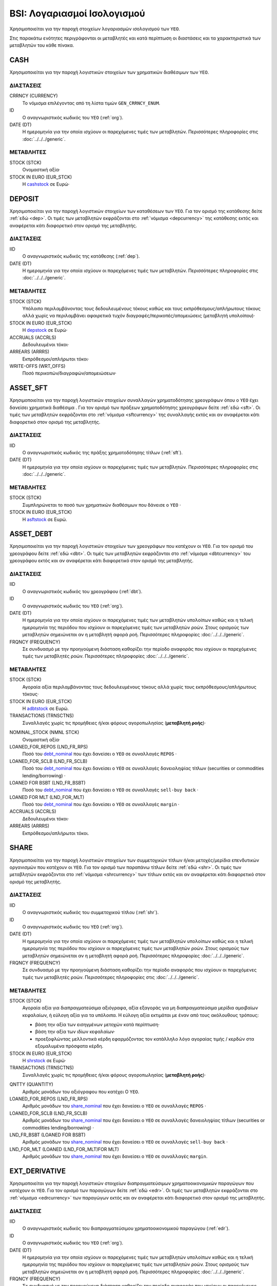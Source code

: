 BSI: Λογαριασμοί Ισολογισμού 
============================

Χρησιμοποιείται για την παροχή στοιχείων λογαριασμών ισολογισμού των ``ΥΕΟ``.

Στις παρακάτω ενότητες περιγράφονται οι μεταβλητές και κατά περίπτωση οι
διαστάσεις και τα χαρακτηριστικά των μεταβλητών του κάθε πίνακα. 

CASH
----

Χρησιμοποιείται για την παροχή λογιστικών στοιχείων των χρηματικών διαθέσιμων των ``ΥΕΟ``.

ΔΙΑΣΤΑΣΕΙΣ
~~~~~~~~~~

CRRNCY (CURRENCY)
    Το νόμισμα επιλέγοντας από τη λίστα τιμών ``GEN_CRRNCY_ENUM``.

ID
    Ο αναγνωριστικός κωδικός του ``ΥΕΟ`` (:ref:`org`).

DATE (DT)
    Η ημερομηνία για την οποία ισχύουν οι παρεχόμενες τιμές των μεταβλητών.
    Περισσότερες πληροφορίες στις :doc:`../../../generic`. 

ΜΕΤΑΒΛΗΤΕΣ
~~~~~~~~~~

.. _cashstock:

STOCK (STCK)
    Ονομαστική αξία·

STOCK IN EURO (EUR_STCK)
    Η cashstock_ σε Ευρώ·
    

DEPOSIT
-------

Χρησιμοποιείται για την παροχή λογιστικών στοιχείων των καταθέσεων των ``ΥΕΟ``.
Για τον ορισμό της κατάθεσης δείτε :ref:`εδώ <dep>`.  Οι τιμές των μεταβλητών
εκφράζονται στο :ref:`νόμισμα <depcurrency>` της κατάθεσης εκτός και αναφέρεται
κάτι διαφορετικό στον ορισμό της μεταβλητής. 

ΔΙΑΣΤΑΣΕΙΣ
~~~~~~~~~~

IID
    Ο αναγνωριστικός κωδικός της κατάθεσης (:ref:`dep`).

DATE (DT)
    Η ημερομηνία για την οποία ισχύουν οι παρεχόμενες τιμές των μεταβλητών.
    Περισσότερες πληροφορίες στις :doc:`../../../generic`. 

ΜΕΤΑΒΛΗΤΕΣ
~~~~~~~~~~

.. _depstock:

STOCK (STCK)
    Υπόλοιπο περιλαμβάνοντας τους δεδουλευμένους τόκους καθώς και τους
    εκπρόθεσμους/απλήρωτους τόκους αλλά χωρίς να περιλαμβάνει αφαιρετικά τυχόν
    διαγραφές/περικοπές/απομειώσεις (μεταβλητή υπολοίπου)·

STOCK IN EURO (EUR_STCK)
    Η depstock_ σε Ευρώ·

ACCRUALS (ACCRLS)
    Δεδουλευμένοι τόκοι·

ARREARS (ARRRS)
    Εκπρόθεσμοι/απλήρωτοι τόκοι·
    
WRITE-OFFS (WRT_OFFS)
    Ποσό περικοπών/διαγραφών/απομειώσεων·

ASSET_SFT
---------

Χρησιμοποιείται για την παροχή λογιστικών στοιχείων συναλλαγών χρηματοδότησης
χρεογράφων όπου ο ``ΥΕΟ`` έχει δανείσει χρηματικά διαθέσιμα . Για τον ορισμό
των πράξεων χρηματοδότησης χρεογράφων δείτε :ref:`εδώ <sft>`.  Οι τιμές των
μεταβλητών εκφράζονται στο :ref:`νόμισμα <sftcurrency>` της συναλλαγής εκτός
και αν αναφέρεται κάτι διαφορετικό στον ορισμό της μεταβλητής. 

ΔΙΑΣΤΑΣΕΙΣ
~~~~~~~~~~

IID
    Ο αναγνωριστικός κωδικός της πράξης χρηματοδότησης τίτλων (:ref:`sft`).

DATE (DT)
    Η ημερομηνία για την οποία ισχύουν οι παρεχόμενες τιμές των μεταβλητών.
    Περισσότερες πληροφορίες στις :doc:`../../../generic`. 

ΜΕΤΑΒΛΗΤΕΣ
~~~~~~~~~~

.. _asftstock:

STOCK (STCK)
    Συμπληρώνεται το ποσό των χρηματικών διαθέσιμων που δάνεισε ο ``ΥΕΟ`` ·

STOCK IN EURO (EUR_STCK)
    Η asftstock_ σε Ευρώ.
    
    
ASSET_DEBT
----------

Χρησιμοποιείται για την παροχή λογιστικών στοιχείων των χρεογράφων που κατέχουν οι ``ΥΕΟ``.
Για τον ορισμό του χρεογράφου δείτε :ref:`εδώ <dbt>`.  Οι τιμές των μεταβλητών
εκφράζονται στο :ref:`νόμισμα <dbtcurrency>` του χρεογράφου εκτός και αν αναφέρεται
κάτι διαφορετικό στον ορισμό της μεταβλητής. 

ΔΙΑΣΤΑΣΕΙΣ
~~~~~~~~~~

IID
    Ο αναγνωριστικός κωδικός του χρεογράφου (:ref:`dbt`).

ID
    Ο αναγνωριστικός κωδικός του ``ΥΕΟ`` (:ref:`org`).

DATE (DT)
    Η ημερομηνία για την οποία ισχύουν οι παρεχόμενες τιμές των μεταβλητών
    υπολοίπων καθώς και η τελική ημερομηνία της περιόδου που ισχύουν οι
    παρεχόμενες τιμές των μεταβλητών ροών.  Στους ορισμούς των μεταβλητών
    σημειώνεται αν η μεταβλητή αφορά ροή. Περισσότερες πληροφορίες :doc:`../../../generic`. 

FRQNCY (FREQUENCY)
    Σε συνδυασμό με την προηγούμενη διάσταση καθορίζει την περίοδο αναφοράς που
    ισχύουν οι παρεχόμενες τιμές των μεταβλητές ροών. Περισσότερες πληροφορίες :doc:`../../../generic`. 

ΜΕΤΑΒΛΗΤΕΣ
~~~~~~~~~~

.. _adbtstock:

STOCK (STCK)
    Αγοραία αξία περιλαμβάνοντας τους δεδουλευμένους τόκους αλλά χωρίς τους
    εκπρόθεσμους/απλήρωτους τόκους·

STOCK IN EURO (EUR_STCK)
    Η adbtstock_ σε Ευρώ.

TRANSACTIONS (TRNSCTNS)
    Συναλλαγές χωρίς τις προμήθειες ή/και φόρους αγοροπωλησίας (**μεταβλητή ροής**)·

.. _debt_nominal:

NOMINAL_STOCK (NMNL STCK)
    Ονομαστική αξία·

LOANED_FOR_REPOS (LND_FR_RPS)
    Ποσό του debt_nominal_ που έχει δανείσει ο ``ΥΕΟ`` σε συναλλαγές ``REPOS`` ·

LOANED_FOR_SCLB (LND_FR_SCLB)
    Ποσό του debt_nominal_ που έχει δανείσει ο ``ΥΕΟ`` σε συναλλαγές δανειοληψίας
    τίτλων (securities or commodities lending/borrowing) ·

LOANED FOR BSBT (LND_FR_BSBT)
    Ποσό του debt_nominal_ που έχει δανείσει ο ``ΥΕΟ`` σε συναλλαγές ``sell-buy back`` ·

LOANED FOR MLT (LND_FOR_MLT)
    Ποσό του debt_nominal_ που έχει δανείσει ο ``ΥΕΟ`` σε συναλλαγές ``margin`` ·

ACCRUALS (ACCRLS)
    Δεδουλευμένοι τόκοι·

ARREARS (ARRRS)
    Εκπρόθεσμοι/απλήρωτοι τόκοι.


SHARE
-----

Χρησιμοποιείται για την παροχή λογιστικών στοιχείων των συμμετοχικών τίτλων
ή/και μετοχές/μερίδια επενδυτικών οργανισμών που κατέχουν οι ``ΥΕΟ``. Για τον
ορισμό των παραπάνω τίτλων δείτε :ref:`εδώ <shr>`.  Οι τιμές των μεταβλητών
εκφράζονται στο :ref:`νόμισμα <shrcurrency>` των τίτλων εκτός και αν αναφέρεται
κάτι διαφορετικό στον ορισμό της μεταβλητής. 

ΔΙΑΣΤΑΣΕΙΣ
~~~~~~~~~~

IID
    Ο αναγνωριστικός κωδικός του συμμετοχικού τίτλου (:ref:`shr`).

ID
    Ο αναγνωριστικός κωδικός του ``ΥΕΟ`` (:ref:`org`).

DATE (DT)
    Η ημερομηνία για την οποία ισχύουν οι παρεχόμενες τιμές των μεταβλητών
    υπολοίπων καθώς και η τελική ημερομηνία της περιόδου που ισχύουν οι
    παρεχόμενες τιμές των μεταβλητών ροών.  Στους ορισμούς των μεταβλητών
    σημειώνεται αν η μεταβλητή αφορά ροή. Περισσότερες πληροφορίες :doc:`../../../generic`. 

FRQNCY (FREQUENCY)
    Σε συνδυασμό με την προηγούμενη διάσταση καθορίζει την περίοδο αναφοράς που
    ισχύουν οι παρεχόμενες τιμές των μεταβλητές ροών. Περισσότερες πληροφορίες στις :doc:`../../../generic`. 

ΜΕΤΑΒΛΗΤΕΣ
~~~~~~~~~~

.. _shrstock:

STOCK (STCK)
    Αγοραία αξία για διαπραγματεύσιμα αξιόγραφα, αξία εξαγοράς για μη διαπραγματεύσιμα μερίδια αμοιβαίων κεφαλαίων, ή εύλογη αξία για τα υπόλοιπα.  Η εύλογη αξία εκτιμάται με έναν από τους ακόλουθους τρόπους:

    * βάση την αξία των εισηγμένων μετοχών κατά περίπτωση·
    * βάση την αξία των ιδίων κεφαλαίων·
    * προεξοφλώντας μελλοντικά κέρδη εφαρμόζοντας τον κατάλληλο λόγο αγοραίας
      τιμής / κερδών στα εξομαλυμένα πρόσφατα κέρδη.
    
STOCK IN EURO (EUR_STCK)
    Η shrstock_ σε Ευρώ·

TRANSACTIONS (TRNSCTNS)
    Συναλλαγές χωρίς τις προμήθειες ή/και φόρους αγοροπωλησίας (**μεταβλητή ροής**)·

.. _share_nominal:

QNTTY (QUANTITY)
    Αριθμός μονάδων του αξιόγραφου που κατέχει Ο ``ΥΕΟ``.

LOANED_FOR_REPOS (LND_FR_RPS)
    Αριθμός μονάδων του share_nominal_ που έχει δανείσει ο ``ΥΕΟ`` σε συναλλαγές ``REPOS`` ·

LOANED_FOR_SCLB (LND_FR_SCLB)
    Αριθμός μονάδων του share_nominal_ που έχει δανείσει ο ``ΥΕΟ`` σε συναλλαγές 
    δανειοληψίας τίτλων (securities or commodities lending/borrowing) ·

LND_FR_BSBT (LOANED FOR BSBT)
    Αριθμός μονάδων του share_nominal_ που έχει δανείσει ο ``ΥΕΟ`` σε συναλλαγές ``sell-buy back`` ·

LND_FOR_MLT (LOANED (LND_FOR_MLT)FOR MLT)
    Αριθμός μονάδων του share_nominal_ που έχει δανείσει ο ``ΥΕΟ`` σε συναλλαγές ``margin``.


EXT_DERIVATIVE
--------------

Χρησιμοποιείται για την παροχή λογιστικών στοιχείων διαπραγματεύσιμων
χρηματοοικονομικών παραγώγων που κατέχουν οι ``ΥΕΟ``. Για τον ορισμό των
παραγώγων δείτε :ref:`εδώ <edr>`.  Οι τιμές των μεταβλητών εκφράζονται στο
:ref:`νόμισμα <edrcurrency>` των παραγώγων εκτός και αν αναφέρεται κάτι
διαφορετικό στον ορισμό της μεταβλητής. 

ΔΙΑΣΤΑΣΕΙΣ
~~~~~~~~~~

IID
    Ο αναγνωριστικός κωδικός του διαπραγματεύσιμου χρηματοοικονομικού παραγώγου (:ref:`edr`).

ID
    Ο αναγνωριστικός κωδικός του ``ΥΕΟ`` (:ref:`org`).

DATE (DT)
    Η ημερομηνία για την οποία ισχύουν οι παρεχόμενες τιμές των μεταβλητών
    υπολοίπων καθώς και η τελική ημερομηνία της περιόδου που ισχύουν οι
    παρεχόμενες τιμές των μεταβλητών ροών.  Στους ορισμούς των μεταβλητών
    σημειώνεται αν η μεταβλητή αφορά ροή. Περισσότερες πληροφορίες :doc:`../../../generic`. 

FRQNCY (FREQUENCY)
    Σε συνδυασμό με την προηγούμενη διάσταση καθορίζει την περίοδο αναφοράς που
    ισχύουν οι παρεχόμενες τιμές των μεταβλητές ροών. Περισσότερες πληροφορίες :doc:`../../../generic`. 

ΜΕΤΑΒΛΗΤΕΣ
~~~~~~~~~~

.. _edrstock:

STOCK (STCK)
    Τρέχουσα αγοραία αξία.  Η αξία των δικαιωμάτων προαίρεσης και των
    προθεσμιακών συμβολαίων μπορεί να αλλάζει μεταξύ θετικής και αρνητικής
    ανάλογα με τις μεταβολές της τιμής των υποκείμενων στοιχείων και κατά
    συνέπεια τα εν λόγω προϊόντα μπορεί να είναι άλλοτε περιουσιακά στοιχεία
    και άλλοτε υποχρεώσεις για τους εκδότες και τους κατόχους. Ορισμένα από τα
    δικαιώματα προαίρεσης και τα προθεσμιακά συμβόλαια λειτουργούν με κατάθεση
    περιθωρίου, όπου τα κέρδη και οι ζημιές καταγράφονται καθημερινά.  Στις
    περιπτώσεις αυτές η αξία τους είναι μηδενική.
    
STOCK IN EURO (EUR_STCK)
    Η edrstock_ σε Ευρώ·

GRSS_STCK (GROSS STOCK)
    Η edrstock_ προσθέτοντας και τα σωρευτικά καθαρά κέρδη από δικαιώματα
    προαίρεσης και προθεσμιακά συμβόλαια που λειτουργούν με κατάθεση περιθωρίου
    και το edrstock_ σε αυτές τις περιπτώσεις είναι μηδενικό.

TRANSACTIONS (TRNSCTNS)
    Συναλλαγές χωρίς τις προμήθειες ή/και φόρους αγοροπωλησίας (μεταβλητή ροής)·

QUANTITY (QNTTY)
    Αριθμός μονάδων του παραγώγου.

STRATEGY (STRTGY)
    Στρατηγική με επιλογή από τη λίστα τιμών ``DRVTV_STRTGY_ENUM`` 

OTC_DERIVATIVE
--------------

Χρησιμοποιείται για την παροχή λογιστικών στοιχείων εξωχρηματιστηριακών  
χρηματοοικονομικών παραγώγων που κατέχουν οι ``ΥΕΟ``. Για τον ορισμό των
παραγώγων δείτε :ref:`εδώ <odr>`.  Οι τιμές των μεταβλητών εκφράζονται στο
:ref:`νόμισμα <odrcurrency>` των παραγώγων εκτός και αν αναφέρεται κάτι
διαφορετικό στον ορισμό της μεταβλητής. 

ΔΙΑΣΤΑΣΕΙΣ
~~~~~~~~~~

IID
    Ο αναγνωριστικός κωδικός του εξωχρηματιστηριακού χρηματοοικονομικού παραγώγου (:ref:`odr`).

DATE (DT)
    Η ημερομηνία για την οποία ισχύουν οι παρεχόμενες τιμές των μεταβλητών
    υπολοίπων καθώς και η τελική ημερομηνία της περιόδου που ισχύουν οι
    παρεχόμενες τιμές των μεταβλητών ροών.  Στους ορισμούς των μεταβλητών
    σημειώνεται αν η μεταβλητή αφορά ροή. Περισσότερες πληροφορίες :doc:`../../../generic`. 

FRQNCY (FREQUENCY)
    Σε συνδυασμό με την προηγούμενη διάσταση καθορίζει την περίοδο αναφοράς που
    ισχύουν οι παρεχόμενες τιμές των μεταβλητές ροών. Περισσότερες πληροφορίες :doc:`../../../generic`. 

ΜΕΤΑΒΛΗΤΕΣ
~~~~~~~~~~

.. _odrstock:

STOCK (STCK)
    Τρέχουσα αγοραία αξία.  Αν δεν υπάρχουν δεδομένα σχετικά με την αγοραία
    αξία τους τότε θα πρέπει να αποτιμώνται με βάση το ποσό που απαιτείται για
    την εξαγορά ή την αντιστάθμιση της σύμβασης είτε με βάση το ύψος της τιμής
    που καταβάλλεται.
    
STOCK IN EURO (EUR_STCK)
    Η odrstock_ σε Ευρώ·

TRANSACTIONS (TRNSCTNS)
    Συναλλαγές χωρίς τις προμήθειες ή/και φόρους αγοροπωλησίας (**μεταβλητής ροής**)·

STRATEGY (STRTGY)
    Στρατηγική με επιλογή από τη λίστα τιμών ``DRVTV_STRTGY_ENUM`` 


RESIDENTIAL_RE
--------------

Χρησιμοποιείται για την παροχή λογιστικών στοιχείων οικιστικών ακινήτων που
κατέχουν οι ``ΥΕΟ``. Οι τιμές των μεταβλητών εκφράζονται στο :ref:`νόμισμα αναφοράς
<fscurrency>` του ισολογισμού εκτός και αν αναφέρεται κάτι διαφορετικό στον
ορισμό της μεταβλητής. 

ΔΙΑΣΤΑΣΕΙΣ
~~~~~~~~~~

IID
    Ο αναγνωριστικός κωδικός του οικιστικού ακινήτου (:ref:`rre`).

DATE (DT)
    Η ημερομηνία για την οποία ισχύουν οι παρεχόμενες τιμές των μεταβλητών
    υπολοίπων καθώς και η τελική ημερομηνία της περιόδου που ισχύουν οι
    παρεχόμενες τιμές των μεταβλητών ροών.  Στους ορισμούς των μεταβλητών
    σημειώνεται αν η μεταβλητή αφορά ροή. Περισσότερες πληροφορίες :doc:`../../../generic`. 

FRQNCY
    Σε συνδυασμό με την προηγούμενη διάσταση καθορίζει την περίοδο αναφοράς που
    ισχύουν οι παρεχόμενες τιμές των μεταβλητές ροών. Περισσότερες πληροφορίες :doc:`../../../generic`. 

ΜΕΤΑΒΛΗΤΕΣ
~~~~~~~~~~

.. _rrestock:

STOCK (STCK)
    Αγοραία τιμή αν αυτό είναι δυνατόν, ή σε βασικές τιμές στην
    περίπτωση παραγωγή νέων ακινήτων για ίδιο λογαριασμό, ή αν αυτό δεν είναι
    δυνατόν, σε τρέχουσες τιμές αγοραστή κατά την απόκτηση, μειωμένες κατά τη
    συσσωρευμένη ανάλωση παγίου κεφαλαίου.  Το κόστος αγοραστή για τη
    μεταβίβαση της κυριότητας του ακινήτου περιλαμβάνεται.

STOCK IN EURO (EUR_STCK)
    Η rrestock_ σε Ευρώ·

TRANSACTIONS (TRNSCTNS)
    Ποσό βελτιώσεων (**μεταβλητή ροής**)·

ACCRUALS (ACCRLS)
    Δεδουλευμένα ενοίκια·

ARREARS (ARRRS)
    Εκπρόθεσμα/απλήρωτα ενοίκια·

WRITE-OFFS (WRT_OFFS)
    Ποσό περικοπών/διαγραφών/απομειώσεων ενοικίων·


COMMERCIAL_RE
-------------

Χρησιμοποιείται για την παροχή λογιστικών στοιχείων επαγγελματικών ακινήτων που
κατέχουν οι ``ΥΕΟ``. Οι τιμές των μεταβλητών εκφράζονται στο :ref:`νόμισμα αναφοράς
<fscurrency>` του ισολογισμού εκτός και αν αναφέρεται κάτι διαφορετικό στον
ορισμό της μεταβλητής. 

ΔΙΑΣΤΑΣΕΙΣ
~~~~~~~~~~

IID
    Ο αναγνωριστικός κωδικός του επαγγελματικού ακινήτου (:ref:`cre`).

DATE (DT)
    Η ημερομηνία για την οποία ισχύουν οι παρεχόμενες τιμές των μεταβλητών
    υπολοίπων καθώς και η τελική ημερομηνία της περιόδου που ισχύουν οι
    παρεχόμενες τιμές των μεταβλητών ροών.  Στους ορισμούς των μεταβλητών
    σημειώνεται αν η μεταβλητή αφορά ροή. Περισσότερες πληροφορίες :doc:`../../../generic`. 

FREQ
    Σε συνδυασμό με την προηγούμενη διάσταση καθορίζει την περίοδο αναφοράς που
    ισχύουν οι παρεχόμενες τιμές των μεταβλητές ροών. Περισσότερες πληροφορίες :doc:`../../../generic`. 

ΜΕΤΑΒΛΗΤΕΣ
~~~~~~~~~~

.. _crestock:

STOCK (STCK)
    Αγοραία τιμή αν αυτό είναι δυνατόν, ή σε βασικές τιμές στην
    περίπτωση παραγωγή νέων ακινήτων για ίδιο λογαριασμό, ή αν αυτό δεν είναι
    δυνατόν, σε τρέχουσες τιμές αγοραστή κατά την απόκτηση, μειωμένες κατά τη
    συσσωρευμένη ανάλωση παγίου κεφαλαίου.  Το κόστος αγοραστή για τη
    μεταβίβαση της κυριότητας του ακινήτου περιλαμβάνεται.

STOCK IN EURO (EUR_STCK)
    Η crestock_ σε Ευρώ·

TRANSACTIONS (TRNSCTNS)
    Ποσό βελτιώσεων (μεταβλητή ροής)·

ACCRUALS (ACCRLS)
    Δεδουλευμένα ενοίκια·

ARREARS (ARRRS)
    Εκπρόθεσμα/απλήρωτα ενοίκια·

WRITE-OFFS (WRT_OFFS)
    Ποσό περικοπών/διαγραφών/απομειώσεων ενοικίων.

REM_FIXED
---------

Χρησιμοποιείται για την παροχή λογιστικών στοιχείων λοιπών μη
χρηματοοικονομικών περιουσιακών στοιχείων των ``ΥΕΟ``.  Οι τιμές των μεταβλητών
εκφράζονται στο :ref:`νόμισμα αναφοράς <fscurrency>` του ισολογισμού εκτός και
αν αναφέρεται κάτι διαφορετικό στον ορισμό της μεταβλητής. 

ΔΙΑΣΤΑΣΕΙΣ
~~~~~~~~~~

TYPE (TYP)
    Είδος στοιχείου με επιλογή από τη λίστα τιμών ``BSI_RMNG_FXD_ENUM`` ·

COUNTRY (CNTRY)
    Χώρα τοποθεσίας του στοιχείου με επιλογή από τη λίστα τιμών ``GEN_CNTRY_ENUM`` ·

ID
    Ο αναγνωριστικός κωδικός του ``ΥΕΟ`` (:ref:`org`).

DATE (DT)
    Η ημερομηνία για την οποία ισχύουν οι παρεχόμενες τιμές των μεταβλητών
    υπολοίπων καθώς και η τελική ημερομηνία της περιόδου που ισχύουν οι
    παρεχόμενες τιμές των μεταβλητών ροών.  Στους ορισμούς των μεταβλητών
    σημειώνεται αν η μεταβλητή αφορά ροή. Περισσότερες πληροφορίες :doc:`../../../generic`. 

FREQ
    Σε συνδυασμό με την προηγούμενη διάσταση καθορίζει την περίοδο αναφοράς που
    ισχύουν οι παρεχόμενες τιμές των μεταβλητές ροών. Περισσότερες πληροφορίες :doc:`../../../generic`. 


ΜΕΤΑΒΛΗΤΕΣ
~~~~~~~~~~

.. _remstock:

STOCK (STCK)
    Αξία σύμφωνα με τους κανόνες αποτίμησης που περιγράφονται στο κεφάλαιο 7 του ``ESA2010`` ·

STOCK IN EURO (EUR_STCK)
    Η remstock_ σε Ευρώ·

TRANSACTIONS (TRNSCTNS)
    Ποσό βελτιώσεων (μεταβλητή ροής)·

ACCRUALS (ACCRLS)
    Δεδουλευμένα ενοίκια·

ARREARS (ARRRS)
    Εκπρόθεσμα/απλήρωτα ενοίκια·

WRITE-OFFS (WRT_OFFS)
    Ποσό περικοπών/διαγραφών/απομειώσεων ενοικίων.

ASSET_REM
---------

Χρησιμοποιείται για την παροχή λογιστικών στοιχείων λοιπών εισπρακτέων
λογαριασμών των ``ΥΕΟ``.

ΔΙΑΣΤΑΣΕΙΣ
~~~~~~~~~~

ID
    Ο αναγνωριστικός κωδικός του ``ΥΕΟ`` (:ref:`org`).

COUNTERGROUP (CNTRGRP)
    Ομαδοποίηση αντισυμβαλλόμενων με επιλογή από τη λίστα τιμών
    ``GRP_CNTRGRP_ENUM`` ·

.. _aremcurrency:

CURRENCY (CRRNCY) 
    Ομαδοποίηση με βάση το νόμισμα με επιλογή από τη λίστα τιμών ``GEN_CRRNCY_ENUM`` ·

DATE (DT)
    Η ημερομηνία για την οποία ισχύουν οι παρεχόμενες τιμές των μεταβλητών.
    Περισσότερες πληροφορίες στις :doc:`../../../generic`. 

ΜΕΤΑΒΛΗΤΕΣ
~~~~~~~~~~

.. _aremstock:

STOCK (STCK)
    Ονομαστική αξία εκφρασμένο στο aremcurrency_·

STOCK IN EURO (EUR_STCK)
    Η aremstock_ σε Ευρώ.



LIAB_SFT
--------

Χρησιμοποιείται για την παροχή λογιστικών στοιχείων συναλλαγών χρηματοδότησης
χρεογράφων όπου ο ``ΥΕΟ`` έχει δανειστεί χρηματικά διαθέσιμα . Για τον ορισμό
των πράξεων χρηματοδότησης χρεογράφων δείτε :ref:`εδώ <sft>`.  Οι τιμές των
μεταβλητών εκφράζονται στο :ref:`νόμισμα <sftcurrency>` της συναλλαγής εκτός
και αν αναφέρεται κάτι διαφορετικό στον ορισμό της μεταβλητής. 

ΔΙΑΣΤΑΣΕΙΣ
~~~~~~~~~~

IID
    Ο αναγνωριστικός κωδικός της πράξης χρηματοδότησης τίτλων (:ref:`sft`).

DATE (DT)
    Η ημερομηνία για την οποία ισχύουν οι παρεχόμενες τιμές των μεταβλητών.
    Περισσότερες πληροφορίες στις :doc:`../../../generic`. 

ΜΕΤΑΒΛΗΤΕΣ
~~~~~~~~~~

.. _lsftstock:

STOCK (STCK)
    Συμπληρώνεται το ποσό των χρηματικών διαθέσιμων που δανείστηκε ο ``ΥΕΟ`` ·

STOCK IN EURO (EUR_STCK)
    Η lsftstock_ σε Ευρώ.
    

L_DEBT
------

Χρησιμοποιείται για την παροχή λογιστικών στοιχείων των χρεογράφων που έχουν
εκδώσει οι ``ΥΕΟ``. Για τον ορισμό του χρεογράφου δείτε :ref:`εδώ <dbt>`.  Οι
τιμές των μεταβλητών εκφράζονται στο :ref:`νόμισμα <sidbtcurrency>` του
χρεογράφου εκτός και αν αναφέρεται κάτι διαφορετικό στον ορισμό της μεταβλητής. 

ΔΙΑΣΤΑΣΕΙΣ
~~~~~~~~~~

IID
    Ο αναγνωριστικός κωδικός του χρεογράφου (:ref:`dbt`).

ID
    Ο αναγνωριστικός κωδικός του κατόχου (:ref:`org`).

DATE (DT)
    Η ημερομηνία για την οποία ισχύουν οι παρεχόμενες τιμές των μεταβλητών
    υπολοίπων καθώς και η τελική ημερομηνία της περιόδου που ισχύουν οι
    παρεχόμενες τιμές των μεταβλητών ροών.  Στους ορισμούς των μεταβλητών
    σημειώνεται αν η μεταβλητή αφορά ροή. Περισσότερες πληροφορίες :doc:`../../../generic`. 

FREQUENCY (FRQNCY)
    Σε συνδυασμό με την προηγούμενη διάσταση καθορίζει την περίοδο αναφοράς που
    ισχύουν οι παρεχόμενες τιμές των μεταβλητές ροών. Περισσότερες πληροφορίες :doc:`../../../generic`. 

ΜΕΤΑΒΛΗΤΕΣ
~~~~~~~~~~

.. _ldbtstock:

STOCK (STCK)
    Αγοραία αξία περιλαμβάνοντας τους δεδουλευμένους τόκους αλλά χωρίς τους
    εκπρόθεσμους/απλήρωτους τόκους·

STOCK IN EURO (EUR_STCK)
    Η ldbtstock_ σε Ευρώ.

TRANSACTIONS (TRNSCTNS)
    Συναλλαγές χωρίς τις προμήθειες ή/και φόρους αγοροπωλησίας (**μεταβλητή ροής**)·

NOMINAL
    Ονομαστική αξία·

ACCRUALS (ACCRLS)
    Δεδουλευμένοι τόκοι·

ARREARS (ARRRS)
    Εκπρόθεσμοι/απλήρωτοι τόκοι.


LOAN
----

Χρησιμοποιείται για την παροχή λογιστικών στοιχείων δανείων που έχουν
λάβει οι ``ΥΕΟ``. Για τον ορισμό του δανείου δείτε :ref:`εδώ <lon>`.  Οι
τιμές των μεταβλητών εκφράζονται στο :ref:`νόμισμα <loncurrency>` του
δανείου εκτός και αν αναφέρεται κάτι διαφορετικό στον ορισμό της μεταβλητής. 

ΔΙΑΣΤΑΣΕΙΣ
~~~~~~~~~~

IID
    Ο αναγνωριστικός κωδικός του δανείου (:ref:`lon`).

DATE (DT)
    Η ημερομηνία για την οποία ισχύουν οι παρεχόμενες τιμές των μεταβλητών.
    Περισσότερες πληροφορίες στις :doc:`../../../generic`. 


ΜΕΤΑΒΛΗΤΕΣ
~~~~~~~~~~

.. _lonstock:

STOCK (STCK)
    Ονομαστική αξία·

STOCK IN EURO (EUR_STCK)
    Η lonstock_ σε Ευρώ·

UNDRAWN AMOUNT (UNDRN_AMNT)
    Μη ληφθέν ποσό·

WRITE-OFFS (WRT_OFFS)
    Ποσό διαγραφών κατόπιν αμοιβαίας συμφωνίας·

ACCRUALS (ACCRLS)
    Δεδουλευμένοι τόκοι·

ARREARS (ARRRS)
    Εκπρόθεσμοι/απλήρωτοι τόκοι.

    


LIAB_REM
--------

Χρησιμοποιείται για την παροχή λογιστικών στοιχείων λοιπών πληρωτέων
λογαριασμών των ``ΥΕΟ``.

ΔΙΑΣΤΑΣΕΙΣ
~~~~~~~~~~

ID
    Ο αναγνωριστικός κωδικός του ``ΥΕΟ`` (:ref:`org`).

COUNTERGROUP (CNTRGRP)
    Ομαδοποίηση αντισυμβαλλόμενων με επιλογή από τη λίστα τιμών
    ``GRP_CNTRGRP_ENUM`` ·

.. _lremcurrency:

CURRENCY (CRRNCY) 
    Ομαδοποίηση με βάση το νόμισμα με επιλογή από τη λίστα τιμών ``GEN_CRRNCY_ENUM`` ·

DATE (DT)
    Η ημερομηνία για την οποία ισχύουν οι παρεχόμενες τιμές των μεταβλητών.
    Περισσότερες πληροφορίες στις :doc:`../../../generic`. 


ΜΕΤΑΒΛΗΤΕΣ
~~~~~~~~~~

.. _lremstock:

STOCK (STCK)
    Ονομαστική αξία εκφρασμένο στο lremcurrency_·

STOCK IN EURO (EUR_STCK)
    Η lremstock_ σε Ευρώ.


HOLDER
------

Χρησιμοποιείται για την παροχή λογιστικών στοιχείων των μετοχών/μεριδίων που
έχουν εκδώσει οι ``ΥΕΟ``.  Οι τιμές των μεταβλητών εκφράζονται στο
:ref:`νόμισμα <sishrcurrency>` της μετοχής/μεριδίου εκτός και αν αναφέρεται
κάτι διαφορετικό στον ορισμό της μεταβλητής. 

ΔΙΑΣΤΑΣΕΙΣ
~~~~~~~~~~

IID
    Ο αναγνωριστικός κωδικός της μετοχής/μεριδίου (:ref:`shr`).

ID
    Ο αναγνωριστικός κωδικός του κατόχου (:ref:`org`).

DATE (DT)
    Η ημερομηνία για την οποία ισχύουν οι παρεχόμενες τιμές των μεταβλητών
    υπολοίπων καθώς και η τελική ημερομηνία της περιόδου που ισχύουν οι
    παρεχόμενες τιμές των μεταβλητών ροών.  Στους ορισμούς των μεταβλητών
    σημειώνεται αν η μεταβλητή αφορά ροή. Περισσότερες πληροφορίες στις :doc:`../../../generic`. 

FREQUENCY (FRQNCY)
    Σε συνδυασμό με την προηγούμενη διάσταση καθορίζει την περίοδο αναφοράς που
    ισχύουν οι παρεχόμενες τιμές των μεταβλητές ροών. Περισσότερες πληροφορίες στις :doc:`../../../generic`. 


ΜΕΤΑΒΛΗΤΕΣ
~~~~~~~~~~

QUANTITY (QNTTY)
    Αριθμός μονάδων (μετοχών/μεριδίων)·

SUBSCRIPTIONS (SBSCRPTNS)
    Συμμετοχές.  Στο ποσό περιλαμβάνονται όλες οι προμήθειες προς την
    διαχειρίστρια εταιρεία (**μεταβλητή ροής**)·

SUBSCRIPTION CHARGES (SUB_CHRGS)
    Προμήθειες συμμετοχών (**μεταβλητή ροής**)·
    
REDEMPTIONS (RDMPTNS)
    Εξαγορές.  Από το ποσό αφαιρούνται οι προμήθειες (**μεταβλητή ροής**)·

REDEMPTION CHARGES (RED_CHRGS)
    Προμήθειες εξαγορών (**μεταβλητή ροής**)·
